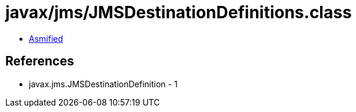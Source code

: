 = javax/jms/JMSDestinationDefinitions.class

 - link:JMSDestinationDefinitions-asmified.java[Asmified]

== References

 - javax.jms.JMSDestinationDefinition - 1
